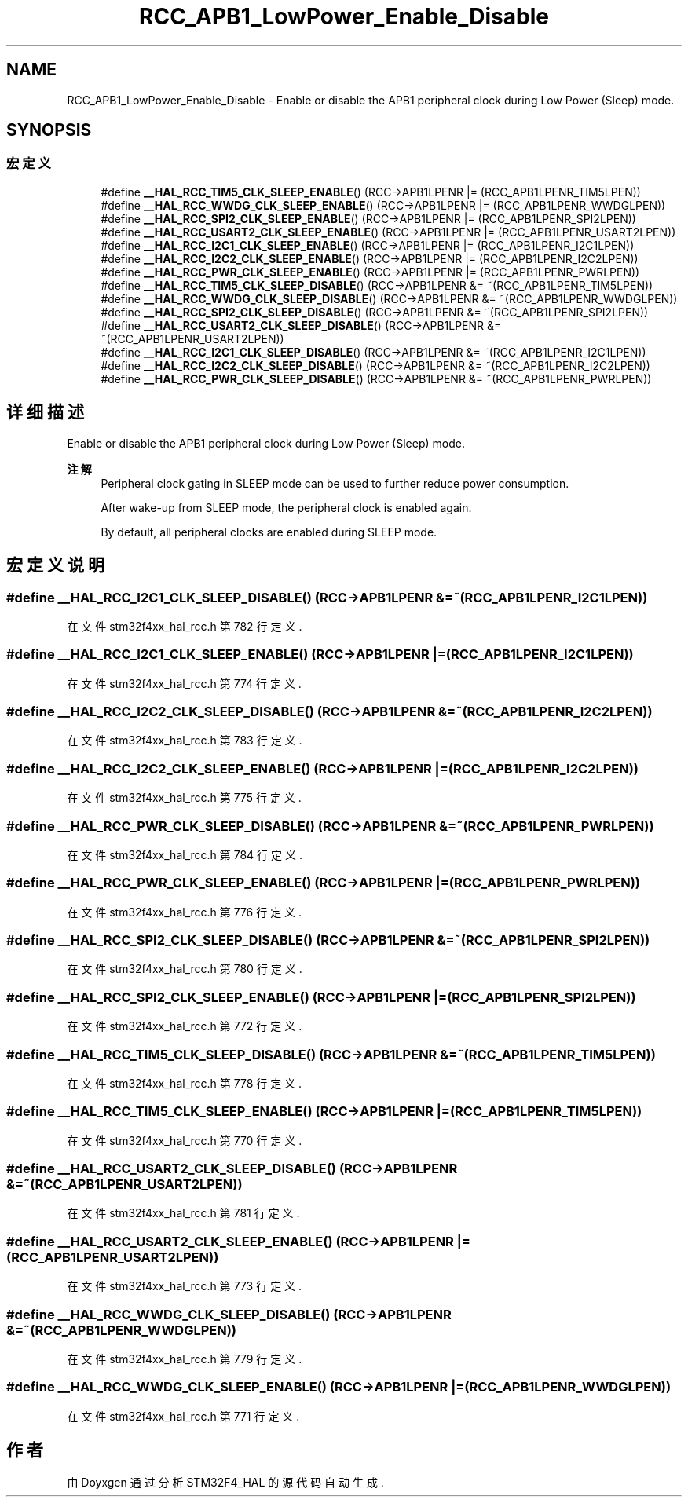 .TH "RCC_APB1_LowPower_Enable_Disable" 3 "2020年 八月 7日 星期五" "Version 1.24.0" "STM32F4_HAL" \" -*- nroff -*-
.ad l
.nh
.SH NAME
RCC_APB1_LowPower_Enable_Disable \- Enable or disable the APB1 peripheral clock during Low Power (Sleep) mode\&.  

.SH SYNOPSIS
.br
.PP
.SS "宏定义"

.in +1c
.ti -1c
.RI "#define \fB__HAL_RCC_TIM5_CLK_SLEEP_ENABLE\fP()   (RCC\->APB1LPENR |= (RCC_APB1LPENR_TIM5LPEN))"
.br
.ti -1c
.RI "#define \fB__HAL_RCC_WWDG_CLK_SLEEP_ENABLE\fP()   (RCC\->APB1LPENR |= (RCC_APB1LPENR_WWDGLPEN))"
.br
.ti -1c
.RI "#define \fB__HAL_RCC_SPI2_CLK_SLEEP_ENABLE\fP()   (RCC\->APB1LPENR |= (RCC_APB1LPENR_SPI2LPEN))"
.br
.ti -1c
.RI "#define \fB__HAL_RCC_USART2_CLK_SLEEP_ENABLE\fP()   (RCC\->APB1LPENR |= (RCC_APB1LPENR_USART2LPEN))"
.br
.ti -1c
.RI "#define \fB__HAL_RCC_I2C1_CLK_SLEEP_ENABLE\fP()   (RCC\->APB1LPENR |= (RCC_APB1LPENR_I2C1LPEN))"
.br
.ti -1c
.RI "#define \fB__HAL_RCC_I2C2_CLK_SLEEP_ENABLE\fP()   (RCC\->APB1LPENR |= (RCC_APB1LPENR_I2C2LPEN))"
.br
.ti -1c
.RI "#define \fB__HAL_RCC_PWR_CLK_SLEEP_ENABLE\fP()   (RCC\->APB1LPENR |= (RCC_APB1LPENR_PWRLPEN))"
.br
.ti -1c
.RI "#define \fB__HAL_RCC_TIM5_CLK_SLEEP_DISABLE\fP()   (RCC\->APB1LPENR &= ~(RCC_APB1LPENR_TIM5LPEN))"
.br
.ti -1c
.RI "#define \fB__HAL_RCC_WWDG_CLK_SLEEP_DISABLE\fP()   (RCC\->APB1LPENR &= ~(RCC_APB1LPENR_WWDGLPEN))"
.br
.ti -1c
.RI "#define \fB__HAL_RCC_SPI2_CLK_SLEEP_DISABLE\fP()   (RCC\->APB1LPENR &= ~(RCC_APB1LPENR_SPI2LPEN))"
.br
.ti -1c
.RI "#define \fB__HAL_RCC_USART2_CLK_SLEEP_DISABLE\fP()   (RCC\->APB1LPENR &= ~(RCC_APB1LPENR_USART2LPEN))"
.br
.ti -1c
.RI "#define \fB__HAL_RCC_I2C1_CLK_SLEEP_DISABLE\fP()   (RCC\->APB1LPENR &= ~(RCC_APB1LPENR_I2C1LPEN))"
.br
.ti -1c
.RI "#define \fB__HAL_RCC_I2C2_CLK_SLEEP_DISABLE\fP()   (RCC\->APB1LPENR &= ~(RCC_APB1LPENR_I2C2LPEN))"
.br
.ti -1c
.RI "#define \fB__HAL_RCC_PWR_CLK_SLEEP_DISABLE\fP()   (RCC\->APB1LPENR &= ~(RCC_APB1LPENR_PWRLPEN))"
.br
.in -1c
.SH "详细描述"
.PP 
Enable or disable the APB1 peripheral clock during Low Power (Sleep) mode\&. 


.PP
\fB注解\fP
.RS 4
Peripheral clock gating in SLEEP mode can be used to further reduce power consumption\&. 
.PP
After wake-up from SLEEP mode, the peripheral clock is enabled again\&. 
.PP
By default, all peripheral clocks are enabled during SLEEP mode\&. 
.RE
.PP

.SH "宏定义说明"
.PP 
.SS "#define __HAL_RCC_I2C1_CLK_SLEEP_DISABLE()   (RCC\->APB1LPENR &= ~(RCC_APB1LPENR_I2C1LPEN))"

.PP
在文件 stm32f4xx_hal_rcc\&.h 第 782 行定义\&.
.SS "#define __HAL_RCC_I2C1_CLK_SLEEP_ENABLE()   (RCC\->APB1LPENR |= (RCC_APB1LPENR_I2C1LPEN))"

.PP
在文件 stm32f4xx_hal_rcc\&.h 第 774 行定义\&.
.SS "#define __HAL_RCC_I2C2_CLK_SLEEP_DISABLE()   (RCC\->APB1LPENR &= ~(RCC_APB1LPENR_I2C2LPEN))"

.PP
在文件 stm32f4xx_hal_rcc\&.h 第 783 行定义\&.
.SS "#define __HAL_RCC_I2C2_CLK_SLEEP_ENABLE()   (RCC\->APB1LPENR |= (RCC_APB1LPENR_I2C2LPEN))"

.PP
在文件 stm32f4xx_hal_rcc\&.h 第 775 行定义\&.
.SS "#define __HAL_RCC_PWR_CLK_SLEEP_DISABLE()   (RCC\->APB1LPENR &= ~(RCC_APB1LPENR_PWRLPEN))"

.PP
在文件 stm32f4xx_hal_rcc\&.h 第 784 行定义\&.
.SS "#define __HAL_RCC_PWR_CLK_SLEEP_ENABLE()   (RCC\->APB1LPENR |= (RCC_APB1LPENR_PWRLPEN))"

.PP
在文件 stm32f4xx_hal_rcc\&.h 第 776 行定义\&.
.SS "#define __HAL_RCC_SPI2_CLK_SLEEP_DISABLE()   (RCC\->APB1LPENR &= ~(RCC_APB1LPENR_SPI2LPEN))"

.PP
在文件 stm32f4xx_hal_rcc\&.h 第 780 行定义\&.
.SS "#define __HAL_RCC_SPI2_CLK_SLEEP_ENABLE()   (RCC\->APB1LPENR |= (RCC_APB1LPENR_SPI2LPEN))"

.PP
在文件 stm32f4xx_hal_rcc\&.h 第 772 行定义\&.
.SS "#define __HAL_RCC_TIM5_CLK_SLEEP_DISABLE()   (RCC\->APB1LPENR &= ~(RCC_APB1LPENR_TIM5LPEN))"

.PP
在文件 stm32f4xx_hal_rcc\&.h 第 778 行定义\&.
.SS "#define __HAL_RCC_TIM5_CLK_SLEEP_ENABLE()   (RCC\->APB1LPENR |= (RCC_APB1LPENR_TIM5LPEN))"

.PP
在文件 stm32f4xx_hal_rcc\&.h 第 770 行定义\&.
.SS "#define __HAL_RCC_USART2_CLK_SLEEP_DISABLE()   (RCC\->APB1LPENR &= ~(RCC_APB1LPENR_USART2LPEN))"

.PP
在文件 stm32f4xx_hal_rcc\&.h 第 781 行定义\&.
.SS "#define __HAL_RCC_USART2_CLK_SLEEP_ENABLE()   (RCC\->APB1LPENR |= (RCC_APB1LPENR_USART2LPEN))"

.PP
在文件 stm32f4xx_hal_rcc\&.h 第 773 行定义\&.
.SS "#define __HAL_RCC_WWDG_CLK_SLEEP_DISABLE()   (RCC\->APB1LPENR &= ~(RCC_APB1LPENR_WWDGLPEN))"

.PP
在文件 stm32f4xx_hal_rcc\&.h 第 779 行定义\&.
.SS "#define __HAL_RCC_WWDG_CLK_SLEEP_ENABLE()   (RCC\->APB1LPENR |= (RCC_APB1LPENR_WWDGLPEN))"

.PP
在文件 stm32f4xx_hal_rcc\&.h 第 771 行定义\&.
.SH "作者"
.PP 
由 Doyxgen 通过分析 STM32F4_HAL 的 源代码自动生成\&.
